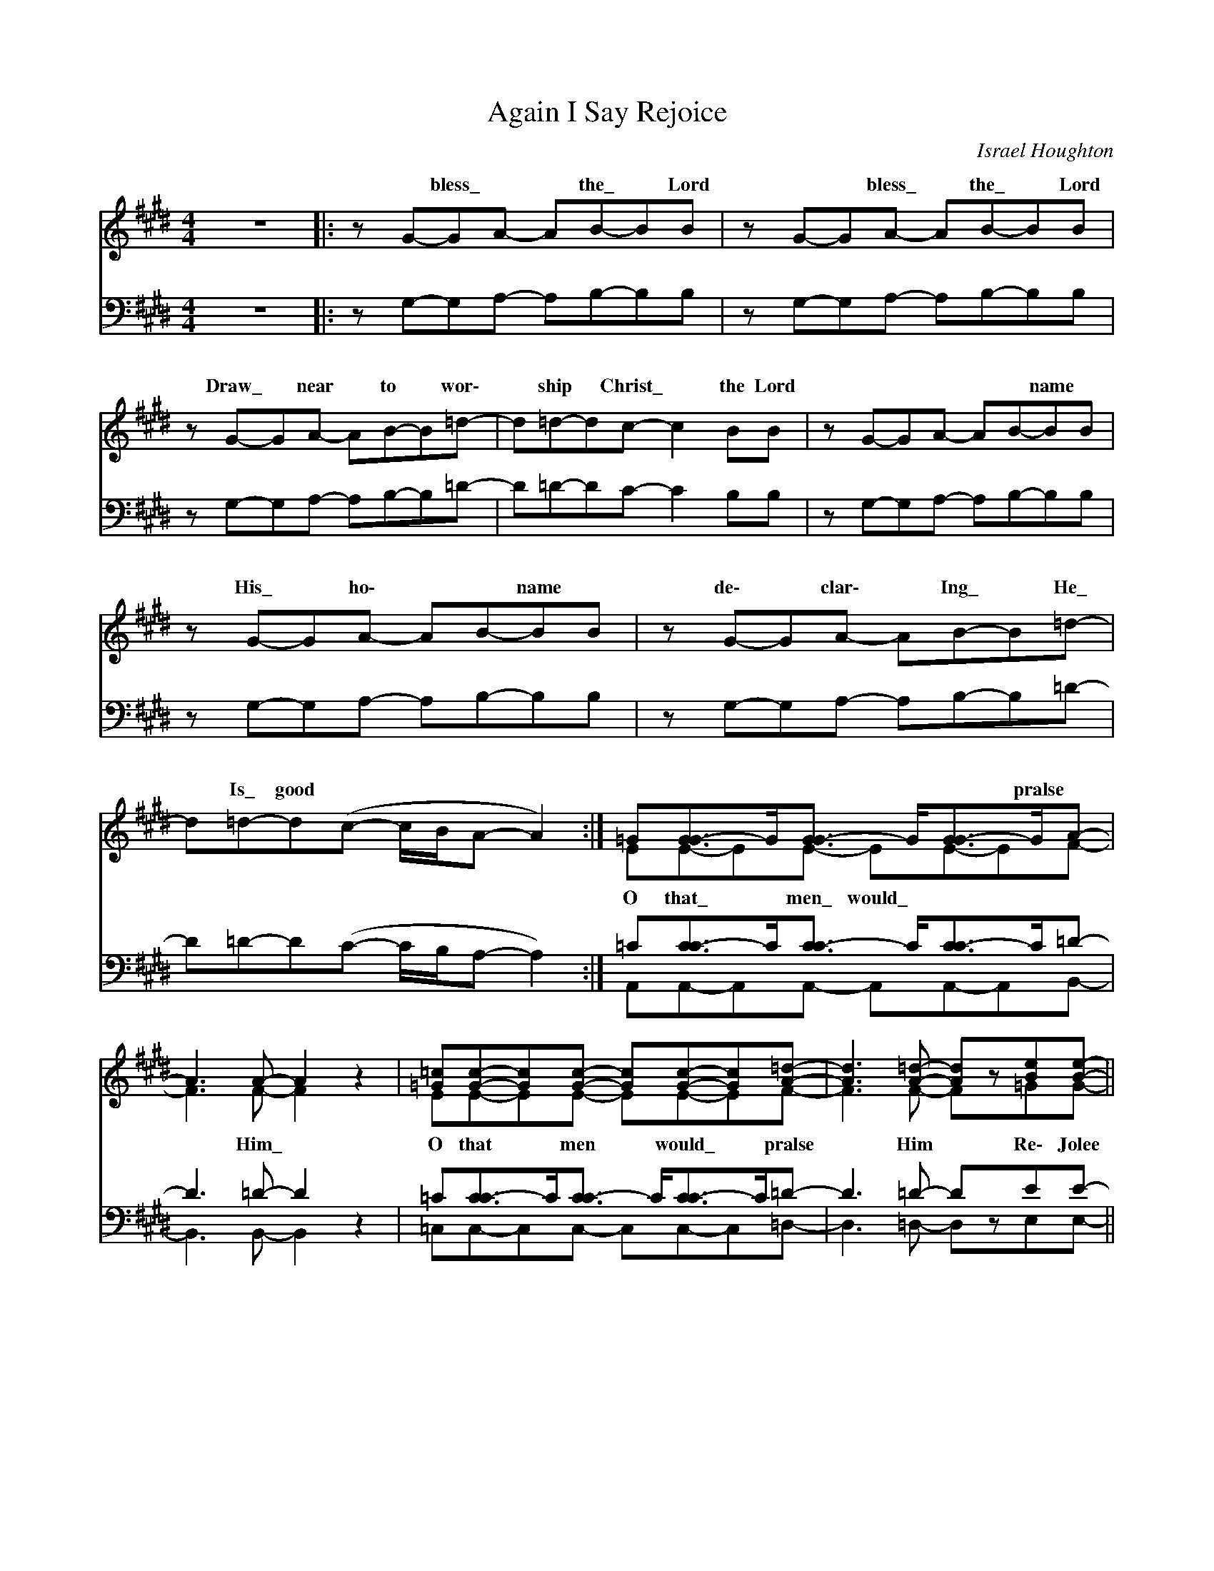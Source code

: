 X:1
T:Again I Say Rejoice
C:Israel Houghton
Z:All Rights Reserved
%%score ( 1 2 ) ( 3 4 )
L:1/8
M:4/4
K:E
V:1 treble 
%%MIDI program 0
V:2 treble 
%%MIDI channel 1
%%MIDI program 0
V:3 bass 
%%MIDI channel 2
%%MIDI program 0
V:4 bass 
%%MIDI channel 2
%%MIDI program 0
V:1
 z8 |: z G-GA- AB-BB | z G-GA- AB-BB |[K:E] z G-GA- AB-B=d- | d=d-dc- c2 BB |[K:E] z G-GA- AB-BB | %6
w: |* bless\_ * * the\_ * Lord|* * bless\_ * the\_ * Lord|Draw\_ * near * to * wor\-|* ship * Christ\_ * the Lord|* * * * * name *|
 z G-GA- AB-BB | z G-GA- AB-B=d- |[K:E] d=d-d(c- c/B/A- A2) :| =G[G-G]>G[G-G]3/2 G<[G-G]G/A- | %10
w: His\_ * ho\- * * name *|de\- * clar\- * Ing\_ * He\_|* Is\_ good * * * * *|* * * * * * pralse *|
 A3 A- A2 z2 |[K:E] [=G=c][Gc]-[Gc][Gc]- [Gc][Gc]-[Gc][A=d]- | [Ad]3 [A=d]- [Ad]z[Be][Be]- || %13
w: |||
[K:E] [Be]zGA (BA)Gc- | c3 B- BGAB- | BA-A=G- GzGc- |[K:E] cc-cc- c2 BB- | BzGA (BA)Gc- | %18
w: |||||
 c3 B- BGAB- |[K:E] BA-A=G- GzGc- | cc-cc- c2 [Be][Be]- | [Be] z z2 z4 | z8 |[K:E] z8 | z8 || %25
w: ||* * * say\_ * * *|||||
 z G-GA- AB-BB |[K:E] z G-GA- AB-BB | z G-GA- AB-B=d- |[K:E] d=d-dc- c2 BB | z G-GA- AB-BB | %30
w: |||||
[K:E] z G3/2-GA- AB3/2-B | z G3/2-GA- AB3/2-B | d=d-d(c- c/B/)A- A2 |[K:E] =GG-GG- GG-GA- | %34
w: ||* Is\_ * * * * * *||
 A3 A- A2 z2 |[K:E] [=G=c][Gc]-[Gc][Gc]- [Gc][Gc]-[Gc][A=d]- | [Ad]3 ([A=d] d4-) | %37
w: |* * * * would\_ * pralse *||
 d4 z2 [Be][Be]- |:[K:E] [Be]zGA (BA)Gc- | c3 B- BGAB- | BA-A=G- GzGc- |[K:E] cc-cc- c2 BB- | %42
w: |||||
 BzGA (BA)Gc- | c3 B- BGAB- |[K:E] BA-A=G- GzGc- | cc-cc- c2 [Be][Be]- :| [Be] z z2 z4 | z8 || %48
w: |||* * * say\_ * * *|||
[K:E] =DEDE z B,zD | z E=DE z2 z D |[K:E] z E=DE z EF=G | FEF=G- GE-E z |[K:E] =DEDE z B, z x | %53
w: |* * * Pralse||||
 z E=DE z2 z D |[K:E] z E=DE z EF=G- | GAB[B=d]- [Bd]2 z2 |[K:E] =DEDE z B,zD | z E=DE z2 z D | %58
w: ||||* * * Pralse|
[K:E] z E=DE z ([GB][Gc])[F=d]- | [F=c][FB][Fc][Bd]- [Bd]2 z2 |[K:E] =DEDE z B,zD | z E=DE z2 =GA | %62
w: ||||
[K:E] BA-A=G- GzGc- | cc-cc- czcB- | BB-BB- BzBc- |[K:E] cc-c(c [Ac]4-) | [Ac]4 z2 [Be][Be]- |: %67
w: |||* I * * *||
 [Be]zGA (BA)Gc- |[K:E] c3 B- BGAB- | BA-A=G- GzGc- | cc-cc- c2 BB- |[K:E] BzGA (BA)Gc- | %72
w: |||||
 c3 B- BGAB- | BA-A=G- GzGc- |[K:E] cc-cc- c2 [Be][Be]- :| [Be]8- | [Be]4- [Be]z[Be][Be]- | %77
w: |||||
[K:E] ([Be]6 [Be])([A=d] | d4) z2 [Be][Be]- | [Be]8- | [Be]4- [Be]z[Be][Be]- | %81
w: ||||
[K:E] ([Be]6 [Be])[A=d]- | [Ad]4 z2 ee- | e8- |[K:E] e4- eze(e- | e6 e)=d- | d4"^rit." z2 e(e | %87
w: ||||||
 !fermata![GBe]8) |] %88
w: |
V:2
 x8 |: x8 | x8 |[K:E] x8 | x8 |[K:E] x8 | x8 | x8 |[K:E] x8 :| EE-EE- EE-EF- | F3 F- F2 x2 | %11
w: |||||||||O that\_ * men\_ would\_ * * *|* Him\_ *|
[K:E] EE-EE- EE-EF- | F3 F- Fx=GG- ||[K:E] GxEF (GF)EA- | A3 G- GEF=G- | GF-FE- ExEA- | %16
w: O that * men * would\_ * pralse|* Him * Re\- Jolee|* In the Lord * * a|\-|* ways\_ * And a\-galn\- *|* * * say\_ * a\-galn\- *|
[K:E] AA-AA- A2 GG | GxEF (GF)EA- | A3 G- GEF=G- |[K:E] GF-FE- ExEA- | AA-AA- A2 =GG- | G x7 | x8 | %23
w: * * * say\_ * Re Jolee|* In the Lord\_ * * a|\-|* ways\_ * And a\-galn\- *|* I * say * agaln *|* * * * * * Jolee|||
[K:E] x8 | x8 || x G-GA- AB-BB |[K:E] x G-GA- AB-BB | x G-GA- AB-BA- |[K:E] AA-AA- A2 GG | %29
w: ||Come\_ * bless * the * Lord|come\_ * bless\_ * the * Lord|Draw\_ * near * to * wor\-|* ship * Christ\_ * the Lord|
 x G-GA- AB-BB |[K:E] x G3/2-GA- AB3/2-B | x G3/2-GA- AB3/2-B | A-A-A(A- A/F/)E- E2 | %33
w: And\_ * bless\_ * His * name|His\_ * ho\- * * name|de\- * clar\- * Ing\_ *|* * good * * * * *|
[K:E] EE-EE- EE-EF- | F3 F- F2 x2 |[K:E] EE-EE- EE-EF- | F3 (F [FA]4-) | [FA]4 x2 =GG- |: %38
w: O that * men * would * pralse|* Him\_ *|O that\_ * men\_ * * * *|* Him *|* Re Jolee|
[K:E] GxEF (GF)EA- | A3 G- GEF=G- | GF-FE- ExEA- |[K:E] AA-AA- A2 GG- | GxEF (GF)EA- | %43
w: * in the Lord * * a|\-|* ways\_ * And a\-galn\- *|* * * say\_ * a\-galn\- *|* * * say\_ * Re Jolee|* In the Lord\_ * * a|\-|
 A3 G- GEF=G- |[K:E] GF-FE- ExEA- | AA-AA- A2 =GG- :| G x7 | x8 ||[K:E] =D(ED)E x B,xD | %49
w: * ways\_ * And a\-galn\- *|* * * say\_ * agaln *|* I * * * * Jolee|||O that\_ * men would pralse|
 x (E=D)E x4 |[K:E] x (E=D)E x EF(=G | F)EF(=G- G)E-E x |[K:E] =D(ED)E x B,xD | x (E=D)E x3 D | %54
w: His * name|His * name to the ends|* of the earth * * *|O that\_ * men would pralse|His * name Pralse|
[K:E] x (E=D)E x EF=G- | GA=GG- G2 x2 |[K:E] =D(ED)E x B,xD | x (E=D)E x4 |[K:E] x (E=D)E x E_ED- | %59
w: His * name to the ends|* of the earth\_ *|O that\_ * men would pralse|His * name|His * name to the ends|
 D=DDG- G2 x2 |[K:E] =D(ED)E x B,xD | x (E=D)E x2 EF |[K:E] =GF-FE- ExEA- | AA-AA- AxA=G- | %64
w: * of the earth\_ *|O that * men would pralse|His * name And a\-|galn I\_ * say,\_ * agaln *|* * * say,\_ * agaln *|
 G=G-GG- GxGA- |[K:E] AA-A(A x4 | x6 G)G- |: GxEF (GF)EA- |[K:E] A3 G- GEF=G- | GF-FE- ExEA- | %70
w: * * * say,\_ * agaln *|* * * say|Re\-joice *|* In the Lord * * al\-|* ways\_ * And a\-gain\- *|* * * say\_ * a\-gain *|
 AA-AA- A2 =GG- |[K:E] GxEF (GF)EA- | A3 G- GEF=G- | GF-FE- ExEA- |[K:E] AA-AA- A2 G(G- :| %75
w: * * * say\_ * Re Jolee|* In the Lord * * a|\-|* ways\_ * And a\-gain *|* * * say\_ * a\-gain\- *|* I\- * say * Re\-joice *|
 G4- GAGG-) | G4- GxG=G- |[K:E] (G4- GA=G)(F | [FA]4) x2 =G(G- | G4- GAGG-) | G4- GxG=G- | %81
w: |* * Re\-joice *||* Re joice||* * Re joice|
[K:E] (G4- GA=G)F- | F4 x2 [=GB]([GB]- | [GB]3 [FA]- [FA][Ac]-)[Ac][GB]- | %84
w: |* Re\- Jolee||
[K:E] ([GB]4 [GB])x[FA]([=GB]- | [GB]6 [=GB])[FA]- | [FA]4 x2 [GB][GB]- | x8 |] %88
w: * * Re\-joice *||* Re\-Jo|ce\- *||
V:3
 z8 |: z G,-G,A,- A,B,-B,B, | z G,-G,A,- A,B,-B,B, |[K:E] z G,-G,A,- A,B,-B,=D- | D=D-DC- C2 B,B, | %5
[K:E] z G,-G,A,- A,B,-B,B, | z G,-G,A,- A,B,-B,B, | z G,-G,A,- A,B,-B,=D- | %8
[K:E] D=D-D(C- C/B,/A,- A,2) :| =C[C-C]>C[C-C]3/2 C<[C-C]C/=D- | D3 =D- D2 z2 | %11
[K:E] =C[C-C]>C[C-C]3/2 C<[C-C]C/=D- | D3 =D- DzEE- ||[K:E] EzB,C (ECB,)F- | F3 E- EB,CE- | %15
 E[=D-D]>D[=C-C]3/2 C/zC x |[K:E] FF-FF- F2 EE- | EzB,C (ECB,)F- | F3 E- EB,CE- | %19
[K:E] E=D-D=C- CzCF- | FF-FF- F2 EE- | E z z2 z4 | z8 |[K:E] z8 | z8 || z G,-G,A,- A,B,-B,B, | %26
[K:E] z G,-G,A,- A,B,-B,B, | z G,-G,A,3/2- A,B,-B, z/ |[K:E] FF-FE- E2 EE | z G,-G,A,- A,B,-B,B, | %30
[K:E] z G,-G,A,- A,B,-B,B, | z G,-G,A,- A,B,-B,F- | F[F-F]>F([E-E]>=D)[C-C]3/2 C3/2 | %33
[K:E] =CC-CC- CC-C=D- | D3 =D- D2 z2 |[K:E] =C[C-C]>C[C-C]3/2 C<[C-C]C/=D- | D3 =D- D4- | %37
 D4 z2 EE- |:[K:E] EzB,C (ECB,)F- | F3 E- EB,CE- | E=D-D=C- CzCF- | %41
[K:E] F[F-F]>F[F-F]3/2 F3/2 E x | EzB,C (ECB,)F- | F3 E- EB,CE- |[K:E] E=D-D=C- CzCF- | %45
 FF-FF- F2 EE- :| E z z2 z4 | z8 ||[K:E] =D(ED)E z B,zD | z (E=D)E z2 z D |[K:E] z (E=D)E z EF(=G | %51
 F)EF(=G- G)E-E z |[K:E] =D(ED)E z B,zD | z (E=D)E z2 z D |[K:E] z (E=D)E z EF=G- | GFEE- E2 z2 | %56
[K:E] =D(ED)E z B,zD | z (E=D)E z2 z D |[K:E] z (E=D)E z DC=C- | C=CCE- E2 z2 | %60
[K:E] =D(ED)E z B,zD | z (E=D)E z2 B,D |[K:E] E[=D-D]>D[=C-C]3/2 C/zC x | F[F-F]>F[F-F]3/2 F/zF x | %64
 E[E-E]>E[E-E]3/2 E/zE x |[K:E] F[F-F]>FF3/2- x7/2 | F4 z2 EE- |: EzB,C (ECB,)F- | %68
[K:E] F3 E- EB,CE- | E=D-D=C- CzCF- | FF-FF- F2 EE- |[K:E] EzB,C (ECB,)F- | F3 E- EB,CE- | %73
 E=D-D=C- CzCF- |[K:E] FF-FF- F2 EE- :| E8- | E4- EzEE- |[K:E] (E6 E)=D- | D4 z2 EE- | E8- | %80
 E4- EzEE- |[K:E] (E6 E)=D- | D4 z2 E(E- | E3 C-) CE-E(D- |[K:E] x4 D3) E- | E6 E=D- | %86
 D4"^rit." z2 E(E | [E,E]8) |] %88
V:4
 x8 |: x8 | x8 |[K:E] x8 | x8 |[K:E] x8 | x8 | x8 |[K:E] x8 :| A,,A,,-A,,A,,- A,,A,,-A,,B,,- | %10
 B,,3 B,,- B,,2 x2 |[K:E] =C,C,-C,C,- C,C,-C,=D,- | D,3 =D,- D,xE,E,- ||[K:E] E,xE,E, E,3 C,- | %14
 C,3 C,- C,C,C,=C,- | C,=C,-C,C,- C,xC,=D,- |[K:E] D,-=D,-D,D,- D,2 E,E,- | E,xE,E, E,3 C,- | %18
 C,3 C,- C,C,C,=C,- |[K:E] C,=C,-C,C,- C,xC,=D,- | D,=D,-D,D,- D,2 E,E,- | E, x7 | x8 |[K:E] x8 | %24
 x8 || x G,-G,A,- A,B,-B,B, |[K:E] x G,-G,A,- A,B,-B,B, | x G,-G,A,3/2- A,B,-B, x/ | %28
[K:E] D=DDC C2 B,B, | x G,-G,A,- A,B,-B,B, |[K:E] x G,-G,A,- A,B,-B,B, | x G,-G,A,- A,B,-B,=D | %32
 D=DDC (C/B,/)A,- A,2 |[K:E] A,,A,,-A,,A,,- A,,A,,-A,,B,,- | B,,3 B,,- B,,2 x2 | %35
[K:E] =C,C,-C,C,- C,C,-C,=D,- | D,3 =D,- D,4- | D,4 x2 E,E,- |:[K:E] E,xE,E, E,3 C,- | %39
 C,3 C,- C,C,C,=C,- | C,=C,-C,C,- C,xC,=D,- |[K:E] D,=D,-D,D,- D,2 E,E,- | E,-xE,E, E,3 C,- | %43
 C,3 C,- C,C,C,=C,- |[K:E] C,=C,-C,C,- C,xC,=D,- | D,=D,-D,D,- D,2 E,E,- :| E, x7 | x8 || %48
[K:E] =D,(E,D,)E, x B,,xD, | x (E,=D,)E, x3 D, |[K:E] x (E,=D,)E, x E,F,(=G, | %51
 F,)E,F,(=G,- G,)E,-E, x |[K:E] =D,(E,D,)E, x B,,xD, | x (E,=D,)E, x3 D, | %54
[K:E] x (E,=D,)E, x E,F,=G,- | G,A,B,A,- A,2 x2 |[K:E] =D,(E,D,)E, x B,,xD, | x (E,=D,)E, x3 D, | %58
[K:E] x (E,=D,)E, x E,^D,=D,- | D,=D,D,A,- A,2 x2 |[K:E] =D,(E,D,)E, x B,,xD, | %61
 x (E,=D,)E, x2 E,E, |[K:E] =C,C,-C,C,- C,xC,=D,- | D,-=D,-D,D,- D,xD,A,- | A,-A,-A,A,- A,xA,B,- | %65
[K:E] B,-B,-B,B,- B,4- | B,4- x2 E,E,- |: E,xE,E, E,3 C,- |[K:E] C,3 C,- C,C,C,=C,- | %69
 C,=C,-C,C,- C,xC,=D,- | D,=D,-D,D,- D,2 E,E,- |[K:E] E,xE,E, E,3 C,- | C,3 C,- C,C,C,=C,- | %73
 C,=C,-C,C,- C,xC,=D,- |[K:E] D,=D,-D,D,- D,2 E,(E,- :| E,6- E,C,-) | C,4- C,xC,=C,- | %77
[K:E] (C,6- C,)=D,- | D,4 x2 E,(E,- | E,6 E,C,-) | C,4- C,xC,=C,- |[K:E] (C,6- C,)=D,- | %82
 D,4 x2 E,(E,- | E,C,-C,F,- F,)A,-A,G, |[K:E] (E,4 G,3 C,-) | C,6 =C,=D,- | D,4 x2 E,E,- | x8 |] %88

